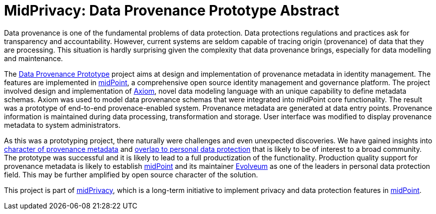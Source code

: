 = MidPrivacy: Data Provenance Prototype Abstract

Data provenance is one of the fundamental problems of data protection.
Data protections regulations and practices ask for transparency and accountability.
However, current systems are seldom capable of tracing origin (provenance) of data that they are processing.
This situation is hardly surprising given the complexity that data provenance brings, especially for data modelling and maintenance.

The https://docs.evolveum.com/midpoint/midprivacy/phases/01-data-provenance-prototype/[Data Provenance Prototype] project aims at design and implementation of provenance metadata in identity management.
The features are implemented in https://midpoint.evolveum.com/[midPoint], a comprehensive open source identity management and governance platform.
The project involved design and implementation of https://docs.evolveum.com/midpoint/midprivacy/phases/01-data-provenance-prototype/axiom/spec/[Axiom], novel data modeling language with an unique capability to define metadata schemas.
Axiom was used to model data provenance schemas that were integrated into midPoint core functionality.
The result was a prototype of end-to-end provenace-enabled system.
Provenance metadata are generated at data entry points.
Provenance information is maintained during data processing, transformation and storage.
User interface was modified to display provenance metadata to system administrators.

As this was a prototyping project, there naturally were challenges and even unexpected discoveries.
We have gained insights into https://docs.evolveum.com/midpoint/midprivacy/phases/01-data-provenance-prototype/metadata-multiplicity-problem/[character of provenance metadata] and https://docs.evolveum.com/midpoint/midprivacy/phases/01-data-provenance-prototype/provenance-origin-basis/[overlap to personal data protection] that is likely to be of interest to a broad community.
The prototype was successful and it is likely to lead to a full productization of the functionality.
Production quality support for provenance metadata is likely to establish https://midpoint.evolveum.com/[midPoint] and its maintainer https://evolveum.com/[Evolveum] as one of the leaders in personal data protection field.
This may be further amplified by open source character of the solution.

This project is part of https://docs.evolveum.com/midpoint/midprivacy/[midPrivacy], which is a long-term initiative to implement privacy and data protection features in https://midpoint.evolveum.com/[midPoint].
